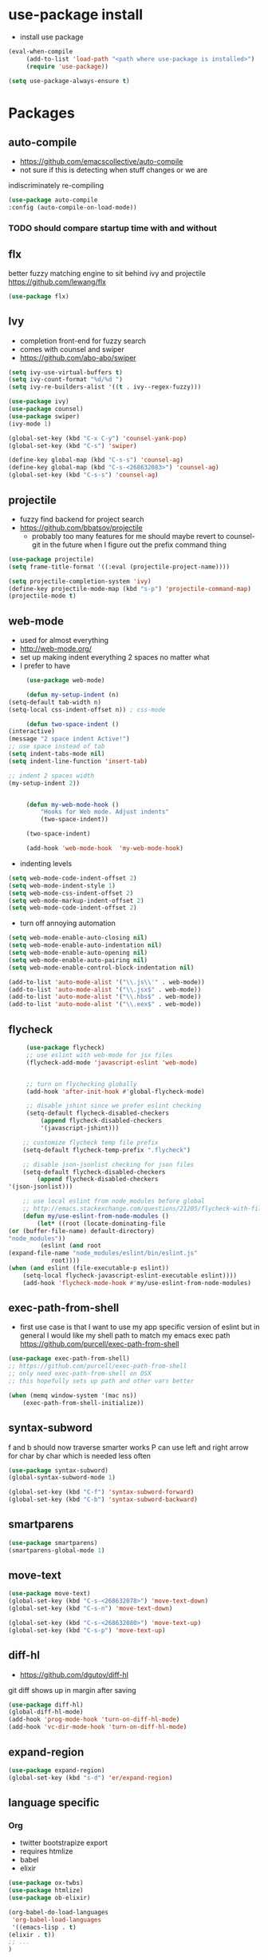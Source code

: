 * use-package install
	- install use package
	#+BEGIN_SRC emacs-lisp
		(eval-when-compile
			 (add-to-list 'load-path "<path where use-package is installed>")
			 (require 'use-package))

		(setq use-package-always-ensure t)
	#+END_SRC

* Packages
** auto-compile
		- https://github.com/emacscollective/auto-compile
		- not sure if this is detecting when stuff changes or we are
		indiscriminately re-compiling

		#+BEGIN_SRC emacs-lisp
			(use-package auto-compile
			:config (auto-compile-on-load-mode))
		#+END_SRC

*** TODO should compare startup time with and without

** flx
	better fuzzy matching engine to sit behind
	ivy and projectile
	https://github.com/lewang/flx

	#+BEGIN_SRC emacs-lisp
		(use-package flx)
	#+END_SRC

** Ivy
	- completion front-end for fuzzy search
	- comes with counsel and swiper
	- [[https://github.com/abo-abo/swiper]]

	#+BEGIN_SRC emacs-lisp
		(setq ivy-use-virtual-buffers t)
		(setq ivy-count-format "%d/%d ")
		(setq ivy-re-builders-alist '((t . ivy--regex-fuzzy)))

		(use-package ivy)
		(use-package counsel)
		(use-package swiper)
		(ivy-mode 1)

		(global-set-key (kbd "C-x C-y") 'counsel-yank-pop)
		(global-set-key (kbd "C-s") 'swiper)

		(define-key global-map (kbd "C-s-s") 'counsel-ag)
		(define-key global-map (kbd "C-s-<268632083>") 'counsel-ag)
		(global-set-key (kbd "C-s-s") 'counsel-ag)
	#+END_SRC

** projectile
	- fuzzy find backend for project search
	- [[https://github.com/bbatsov/projectile]]
		- probably too many features for me should maybe revert to counsel-git
			in the future when I figure out the prefix command thing

	#+BEGIN_SRC emacs-lisp
		(use-package projectile)
		(setq frame-title-format '((:eval (projectile-project-name))))
	#+END_SRC

	#+BEGIN_SRC emacs-lisp
		(setq projectile-completion-system 'ivy)
		(define-key projectile-mode-map (kbd "s-p") 'projectile-command-map)
		(projectile-mode t)
	#+END_SRC

** web-mode
	 - used for almost everything
	 - [[http://web-mode.org/]]
	 - set up making indent everything 2 spaces no matter what
	 - I prefer to have

	 #+BEGIN_SRC emacs-lisp
		 (use-package web-mode)

		 (defun my-setup-indent (n)
	(setq-default tab-width n)
	(setq-local css-indent-offset n)) ; css-mode

		 (defun two-space-indent ()
	(interactive)
	(message "2 space indent Active!")
	;; use space instead of tab
	(setq indent-tabs-mode nil)
	(setq indent-line-function 'insert-tab)

	;; indent 2 spaces width
	(my-setup-indent 2))


		 (defun my-web-mode-hook ()
			 "Hooks for Web mode. Adjust indents"
			 (two-space-indent))

		 (two-space-indent)

		 (add-hook 'web-mode-hook  'my-web-mode-hook)
	 #+END_SRC

	 - indenting levels

	 #+BEGIN_SRC emacs-lisp
		(setq web-mode-code-indent-offset 2)
		(setq web-mode-indent-style 1)
		(setq web-mode-css-indent-offset 2)
		(setq web-mode-markup-indent-offset 2)
		(setq web-mode-code-indent-offset 2)
	 #+END_SRC

	 - turn off annoying automation

	 #+BEGIN_SRC emacs-lisp
		(setq web-mode-enable-auto-closing nil)
		(setq web-mode-enable-auto-indentation nil)
		(setq web-mode-enable-auto-opening nil)
		(setq web-mode-enable-auto-pairing nil)
		(setq web-mode-enable-control-block-indentation nil)
	 #+END_SRC

	 #+BEGIN_SRC emacs-lisp
		 (add-to-list 'auto-mode-alist '("\\.js\\'" . web-mode))
		 (add-to-list 'auto-mode-alist '("\\.jsx$" . web-mode))
		 (add-to-list 'auto-mode-alist '("\\.hbs$" . web-mode))
		 (add-to-list 'auto-mode-alist '("\\.eex$" . web-mode))
	 #+END_SRC

** flycheck
	 #+BEGIN_SRC emacs-lisp
		 (use-package flycheck)
		 ;; use eslint with web-mode for jsx files
		 (flycheck-add-mode 'javascript-eslint 'web-mode)


		 ;; turn on flychecking globally
		 (add-hook 'after-init-hook #'global-flycheck-mode)

		 ;; disable jshint since we prefer eslint checking
		 (setq-default flycheck-disabled-checkers
			 (append flycheck-disabled-checkers
			 '(javascript-jshint)))

		;; customize flycheck temp file prefix
		(setq-default flycheck-temp-prefix ".flycheck")

		;; disable json-jsonlist checking for json files
		(setq-default flycheck-disabled-checkers
			(append flycheck-disabled-checkers
	'(json-jsonlist)))

		;; use local eslint from node_modules before global
		;; http://emacs.stackexchange.com/questions/21205/flycheck-with-file-relative-eslint-executable
		(defun my/use-eslint-from-node-modules ()
			(let* ((root (locate-dominating-file
	(or (buffer-file-name) default-directory)
	"node_modules"))
			 (eslint (and root
	(expand-file-name "node_modules/eslint/bin/eslint.js"
				root))))
	(when (and eslint (file-executable-p eslint))
		(setq-local flycheck-javascript-eslint-executable eslint))))
		(add-hook 'flycheck-mode-hook #'my/use-eslint-from-node-modules)
	 #+END_SRC

** exec-path-from-shell
	 - first use case is that I want to use my app specific version of
		 eslint but in general I would like my shell path to match my emacs exec path
		 https://github.com/purcell/exec-path-from-shell

	 #+BEGIN_SRC emacs-lisp
		 (use-package exec-path-from-shell)
		 ;; https://github.com/purcell/exec-path-from-shell
		 ;; only need exec-path-from-shell on OSX
		 ;; this hopefully sets up path and other vars better

		 (when (memq window-system '(mac ns))
			 (exec-path-from-shell-initialize))
	 #+END_SRC

** syntax-subword
	 f and b should now traverse smarter works
P   can use left and right arrow for char by char which is needed less often

	 #+BEGIN_SRC emacs-lisp
		 (use-package syntax-subword)
		 (global-syntax-subword-mode 1)

		 (global-set-key (kbd "C-f") 'syntax-subword-forward)
		 (global-set-key (kbd "C-b") 'syntax-subword-backward)
	 #+END_SRC

** smartparens
	 #+BEGIN_SRC emacs-lisp
		 (use-package smartparens)
		 (smartparens-global-mode 1)
	 #+END_SRC

** move-text
	 #+BEGIN_SRC emacs-lisp
		 (use-package move-text)
		 (global-set-key (kbd "C-s-<268632078>") 'move-text-down)
		 (global-set-key (kbd "C-s-n") 'move-text-down)

		 (global-set-key (kbd "C-s-<268632080>") 'move-text-up)
		 (global-set-key (kbd "C-s-p") 'move-text-up)
	 #+END_SRC

** diff-hl
	 - https://github.com/dgutov/diff-hl
	 git diff shows up in margin after saving

	 #+BEGIN_SRC emacs-lisp
		 (use-package diff-hl)
		 (global-diff-hl-mode)
		 (add-hook 'prog-mode-hook 'turn-on-diff-hl-mode)
		 (add-hook 'vc-dir-mode-hook 'turn-on-diff-hl-mode)
	 #+END_SRC

** expand-region
	 #+BEGIN_SRC emacs-lisp
		 (use-package expand-region)
		 (global-set-key (kbd "s-d") 'er/expand-region)
	 #+END_SRC
** language specific
*** Org
		- twitter bootstrapize export
		- requires htmlize
		- babel
		- elixir

		#+BEGIN_SRC emacs-lisp
			(use-package ox-twbs)
			(use-package htmlize)
			(use-package ob-elixir)

			(org-babel-do-load-languages
			 'org-babel-load-languages
			 '((emacs-lisp . t)
			(elixir . t))
			;; ...
			)
	 #+END_SRC
*** Elixir
		#+BEGIN_SRC emacs-lisp
			(use-package elixir-mode)
		#+END_SRC
** magit
	 #+BEGIN_SRC emacs-lisp
		 (use-package magit)
		 (use-package evil-magit)

		 (global-set-key (kbd "C-x g") 'magit-status)
		 (global-set-key (kbd "C-x C-g p") 'magit-push-current)
		 (global-set-key (kbd "C-x C-g o") 'magit-pull-popup)
	 #+END_SRC
** multi-cursor

	 #+BEGIN_SRC emacs-lisp
		 (use-package multiple-cursors)
		 (global-set-key (kbd "C->") 'mc/mark-next-like-this)
	 #+END_SRC
** no-littering
	 lockfiles and save files should never go in current directory
	 causing things to rebuild for no reason

	 #+BEGIN_SRC emacs-lisp
		 (use-package no-littering)

		 ;; now even #files# shouldn't litter current directory
		 (setq auto-save-file-name-transforms
			 `((".*" ,(no-littering-expand-var-file-name "auto-save/") t)))
	 #+END_SRC
** org-mode
*** org-bullets
		#+BEGIN_SRC emacs-lisp
			(use-package org-bullets
	:init
	(add-hook 'org-mode-hook #'org-bullets-mode))
		#+END_SRC

** evil
	 #+BEGIN_SRC emacs-lisp
		(add-to-list 'load-path "~/.emacs.d/evil")
		(require 'evil)
		(evil-mode 1)
	 #+END_SRC

	 enable keybindings in alot of random modes

	 #+BEGIN_SRC emacs-lisp
		(evil-collection-init)
	 #+END_SRC

* Themes
	#+BEGIN_SRC emacs-lisp
		(use-package doom-themes)
		(use-package oceanic-theme)
	#+END_SRC

* package list



#+BEGIN_SRC emacs-lisp
;; (global-unset-key "\C-z")
;; (defalias 'ctl-z-keymap (make-sparse-keymap))
;; (defvar ctl-z-map (symbol-function 'ctl-z-keymap)
;;   "Global keymap for characters following C-z.")



;; (define-key global-map "\C-z" 'ctl-z-keymap)



;; (define-key ctl-z-map "\C-c" 'help-for-help)

;; (global-set-key (kbd "C-z k") 'swiper)
#+END_SRC
